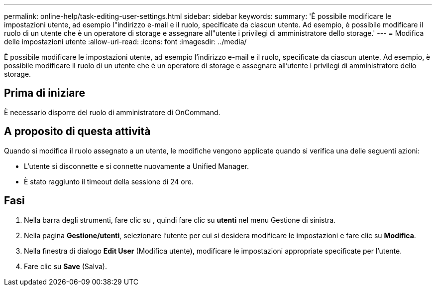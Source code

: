 ---
permalink: online-help/task-editing-user-settings.html 
sidebar: sidebar 
keywords:  
summary: 'È possibile modificare le impostazioni utente, ad esempio l"indirizzo e-mail e il ruolo, specificate da ciascun utente. Ad esempio, è possibile modificare il ruolo di un utente che è un operatore di storage e assegnare all"utente i privilegi di amministratore dello storage.' 
---
= Modifica delle impostazioni utente
:allow-uri-read: 
:icons: font
:imagesdir: ../media/


[role="lead"]
È possibile modificare le impostazioni utente, ad esempio l'indirizzo e-mail e il ruolo, specificate da ciascun utente. Ad esempio, è possibile modificare il ruolo di un utente che è un operatore di storage e assegnare all'utente i privilegi di amministratore dello storage.



== Prima di iniziare

È necessario disporre del ruolo di amministratore di OnCommand.



== A proposito di questa attività

Quando si modifica il ruolo assegnato a un utente, le modifiche vengono applicate quando si verifica una delle seguenti azioni:

* L'utente si disconnette e si connette nuovamente a Unified Manager.
* È stato raggiunto il timeout della sessione di 24 ore.




== Fasi

. Nella barra degli strumenti, fare clic su *image:../media/clusterpage-settings-icon.gif[""]*, quindi fare clic su *utenti* nel menu Gestione di sinistra.
. Nella pagina *Gestione/utenti*, selezionare l'utente per cui si desidera modificare le impostazioni e fare clic su *Modifica*.
. Nella finestra di dialogo *Edit User* (Modifica utente), modificare le impostazioni appropriate specificate per l'utente.
. Fare clic su *Save* (Salva).

